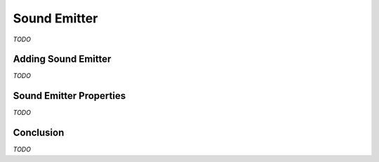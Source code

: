 Sound Emitter
=============

*TODO*

Adding Sound Emitter
--------------------

*TODO*

Sound Emitter Properties
------------------------

*TODO*

Conclusion
----------

*TODO*
